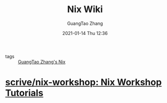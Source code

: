 #+TITLE: Nix Wiki
#+AUTHOR: GuangTao Zhang
#+EMAIL: gtrunsec@hardenedlinux.org
#+DATE: 2021-01-14 Thu 12:36




- tags :: [[file:guangtao_nix.org][GuangTao Zhang's Nix]]

* [[https://github.com/scrive/nix-workshop][scrive/nix-workshop: Nix Workshop Tutorials]]
